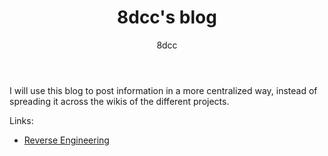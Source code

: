 #+TITLE: 8dcc's blog
#+AUTHOR: 8dcc
#+OPTIONS: toc:nil
#+STARTUP: showeverything
#+EXPORT_FILE_NAME: index.html

I will use this blog to post information in a more centralized way, instead of
spreading it across the wikis of the different projects.

Links:
- [[file:reversing/index.org][Reverse Engineering]]

